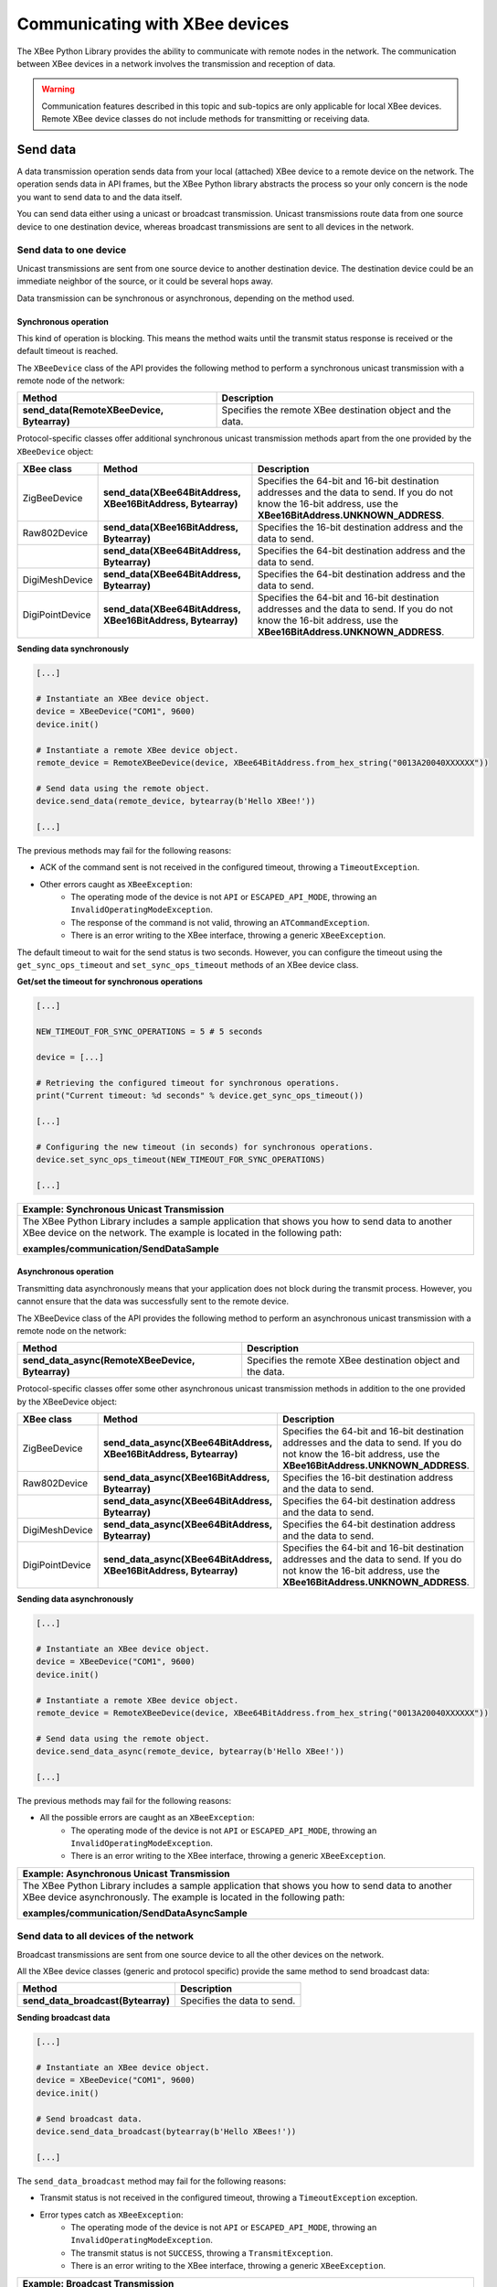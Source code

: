 Communicating with XBee devices
===============================

The XBee Python Library provides the ability to communicate with remote nodes in
the network. The communication between XBee devices in a network involves the
transmission and reception of data.

.. warning::
  Communication features described in this topic and sub-topics are only
  applicable for local XBee devices. Remote XBee device classes do not include
  methods for transmitting or receiving data.


.. _communicateSendData:

Send data
---------

A data transmission operation sends data from your local (attached) XBee device
to a remote device on the network. The operation sends data in API frames, but
the XBee Python library abstracts the process so your only concern is the node
you want to send data to and the data itself.

You can send data either using a unicast or broadcast transmission. Unicast
transmissions route data from one source device to one destination device,
whereas broadcast transmissions are sent to all devices in the network.


Send data to one device
```````````````````````

Unicast transmissions are sent from one source device to another destination
device. The destination device could be an immediate neighbor of the source,
or it could be several hops away.

Data transmission can be synchronous or asynchronous, depending on the method
used.


Synchronous operation
'''''''''''''''''''''

This kind of operation is blocking. This means the method waits until the
transmit status response is received or the default timeout is reached.

The ``XBeeDevice`` class of the API provides the following method to perform a
synchronous unicast transmission with a remote node of the network:

+--------------------------------------------+-----------------------------------------------------------+
| Method                                     | Description                                               |
+============================================+===========================================================+
| **send_data(RemoteXBeeDevice, Bytearray)** | Specifies the remote XBee destination object and the data.|
+--------------------------------------------+-----------------------------------------------------------+

Protocol-specific classes offer additional synchronous unicast transmission
methods apart from the one provided by the ``XBeeDevice`` object:

+-----------------+--------------------------------------------------------------+------------------------------------------------------------------------------------------------------------------------------------------------------------------+
| XBee class      | Method                                                       | Description                                                                                                                                                      |
+=================+==============================================================+==================================================================================================================================================================+
| ZigBeeDevice    | **send_data(XBee64BitAddress, XBee16BitAddress, Bytearray)** | Specifies the 64-bit and 16-bit destination addresses and the data to send. If you do not know the 16-bit address, use the **XBee16BitAddress.UNKNOWN_ADDRESS**. |
+-----------------+--------------------------------------------------------------+------------------------------------------------------------------------------------------------------------------------------------------------------------------+
| Raw802Device    | **send_data(XBee16BitAddress, Bytearray)**                   | Specifies the 16-bit destination address and the data to send.                                                                                                   |
+-----------------+--------------------------------------------------------------+------------------------------------------------------------------------------------------------------------------------------------------------------------------+
|                 | **send_data(XBee64BitAddress, Bytearray)**                   | Specifies the 64-bit destination address and the data to send.                                                                                                   |
+-----------------+--------------------------------------------------------------+------------------------------------------------------------------------------------------------------------------------------------------------------------------+
| DigiMeshDevice  | **send_data(XBee64BitAddress, Bytearray)**                   | Specifies the 64-bit destination address and the data to send.                                                                                                   |
+-----------------+--------------------------------------------------------------+------------------------------------------------------------------------------------------------------------------------------------------------------------------+
| DigiPointDevice | **send_data(XBee64BitAddress, XBee16BitAddress, Bytearray)** | Specifies the 64-bit and 16-bit destination addresses and the data to send. If you do not know the 16-bit address, use the **XBee16BitAddress.UNKNOWN_ADDRESS**. |
+-----------------+--------------------------------------------------------------+------------------------------------------------------------------------------------------------------------------------------------------------------------------+

**Sending data synchronously**

.. code:: python

  [...]

  # Instantiate an XBee device object.
  device = XBeeDevice("COM1", 9600)
  device.init()

  # Instantiate a remote XBee device object.
  remote_device = RemoteXBeeDevice(device, XBee64BitAddress.from_hex_string("0013A20040XXXXXX"))

  # Send data using the remote object.
  device.send_data(remote_device, bytearray(b'Hello XBee!'))

  [...]

The previous methods may fail for the following reasons:

* ACK of the command sent is not received in the configured timeout, throwing
  a ``TimeoutException``.
* Other errors caught as ``XBeeException``:
    * The operating mode of the device is not ``API`` or ``ESCAPED_API_MODE``,
      throwing an ``InvalidOperatingModeException``.
    * The response of the command is not valid, throwing an
      ``ATCommandException``.
    * There is an error writing to the XBee interface, throwing a generic
      ``XBeeException``.

The default timeout to wait for the send status is two seconds. However, you
can configure the timeout using the ``get_sync_ops_timeout`` and
``set_sync_ops_timeout`` methods of an XBee device class.

**Get/set the timeout for synchronous operations**

.. code:: python

  [...]

  NEW_TIMEOUT_FOR_SYNC_OPERATIONS = 5 # 5 seconds

  device = [...]

  # Retrieving the configured timeout for synchronous operations.
  print("Current timeout: %d seconds" % device.get_sync_ops_timeout())

  [...]

  # Configuring the new timeout (in seconds) for synchronous operations.
  device.set_sync_ops_timeout(NEW_TIMEOUT_FOR_SYNC_OPERATIONS)

  [...]

+----------------------------------------------------------------------------------------------------------------------------------------------------------------------------+
| Example: Synchronous Unicast Transmission                                                                                                                                  |
+============================================================================================================================================================================+
| The XBee Python Library includes a sample application that shows you how to send data to another XBee device on the network. The example is located in the following path: |
|                                                                                                                                                                            |
| **examples/communication/SendDataSample**                                                                                                                                  |
+----------------------------------------------------------------------------------------------------------------------------------------------------------------------------+


Asynchronous operation
''''''''''''''''''''''

Transmitting data asynchronously means that your application does not block
during the transmit process. However, you cannot ensure that the data was
successfully sent to the remote device.

The XBeeDevice class of the API provides the following method to perform an
asynchronous unicast transmission with a remote node on the network:

+--------------------------------------------------+------------------------------------------------------------+
| Method                                           | Description                                                |
+==================================================+============================================================+
| **send_data_async(RemoteXBeeDevice, Bytearray)** | Specifies the remote XBee destination object and the data. |
+--------------------------------------------------+------------------------------------------------------------+

Protocol-specific classes offer some other asynchronous unicast transmission
methods in addition to the one provided by the XBeeDevice object:

+-----------------+--------------------------------------------------------------------+------------------------------------------------------------------------------------------------------------------------------------------------------------------+
| XBee class      | Method                                                             | Description                                                                                                                                                      |
+=================+====================================================================+==================================================================================================================================================================+
| ZigBeeDevice    | **send_data_async(XBee64BitAddress, XBee16BitAddress, Bytearray)** | Specifies the 64-bit and 16-bit destination addresses and the data to send. If you do not know the 16-bit address, use the **XBee16BitAddress.UNKNOWN_ADDRESS**. |
+-----------------+--------------------------------------------------------------------+------------------------------------------------------------------------------------------------------------------------------------------------------------------+
| Raw802Device    | **send_data_async(XBee16BitAddress, Bytearray)**                   | Specifies the 16-bit destination address and the data to send.                                                                                                   |
+-----------------+--------------------------------------------------------------------+------------------------------------------------------------------------------------------------------------------------------------------------------------------+
|                 | **send_data_async(XBee64BitAddress, Bytearray)**                   | Specifies the 64-bit destination address and the data to send.                                                                                                   |
+-----------------+--------------------------------------------------------------------+------------------------------------------------------------------------------------------------------------------------------------------------------------------+
| DigiMeshDevice  | **send_data_async(XBee64BitAddress, Bytearray)**                   | Specifies the 64-bit destination address and the data to send.                                                                                                   |
+-----------------+--------------------------------------------------------------------+------------------------------------------------------------------------------------------------------------------------------------------------------------------+
| DigiPointDevice | **send_data_async(XBee64BitAddress, XBee16BitAddress, Bytearray)** | Specifies the 64-bit and 16-bit destination addresses and the data to send. If you do not know the 16-bit address, use the **XBee16BitAddress.UNKNOWN_ADDRESS**. |
+-----------------+--------------------------------------------------------------------+------------------------------------------------------------------------------------------------------------------------------------------------------------------+

**Sending data asynchronously**

.. code:: python

  [...]

  # Instantiate an XBee device object.
  device = XBeeDevice("COM1", 9600)
  device.init()

  # Instantiate a remote XBee device object.
  remote_device = RemoteXBeeDevice(device, XBee64BitAddress.from_hex_string("0013A20040XXXXXX"))

  # Send data using the remote object.
  device.send_data_async(remote_device, bytearray(b'Hello XBee!'))

  [...]

The previous methods may fail for the following reasons:

* All the possible errors are caught as an ``XBeeException``:
    * The operating mode of the device is not ``API`` or ``ESCAPED_API_MODE``,
      throwing an ``InvalidOperatingModeException``.
    * There is an error writing to the XBee interface, throwing a generic
      ``XBeeException``.

+----------------------------------------------------------------------------------------------------------------------------------------------------------------------------+
| Example: Asynchronous Unicast Transmission                                                                                                                                 |
+============================================================================================================================================================================+
| The XBee Python Library includes a sample application that shows you how to send data to another XBee device asynchronously. The example is located in the following path: |
|                                                                                                                                                                            |
| **examples/communication/SendDataAsyncSample**                                                                                                                             |
+----------------------------------------------------------------------------------------------------------------------------------------------------------------------------+


.. _communicateSendBroadcastData:

Send data to all devices of the network
```````````````````````````````````````

Broadcast transmissions are sent from one source device to all the other
devices on the network.

All the XBee device classes (generic and protocol specific) provide the same
method to send broadcast data:

+------------------------------------+-----------------------------+
| Method                             | Description                 |
+====================================+=============================+
| **send_data_broadcast(Bytearray)** | Specifies the data to send. |
+------------------------------------+-----------------------------+

**Sending broadcast data**

.. code:: python

  [...]

  # Instantiate an XBee device object.
  device = XBeeDevice("COM1", 9600)
  device.init()

  # Send broadcast data.
  device.send_data_broadcast(bytearray(b'Hello XBees!'))

  [...]

The ``send_data_broadcast`` method may fail for the following reasons:

* Transmit status is not received in the configured timeout, throwing a
  ``TimeoutException`` exception.
* Error types catch as ``XBeeException``:
    * The operating mode of the device is not ``API`` or ``ESCAPED_API_MODE``,
      throwing an ``InvalidOperatingModeException``.
    * The transmit status is not ``SUCCESS``, throwing a ``TransmitException``.
    * There is an error writing to the XBee interface, throwing a generic
      ``XBeeException``.

+------------------------------------------------------------------------------------------------------------------------------------------------------------------------------------+
| Example: Broadcast Transmission                                                                                                                                                    |
+====================================================================================================================================================================================+
| The XBee Python Library includes a sample application that shows you how to send data to all the devices on the network (broadcast). The example is located in the following path: |
|                                                                                                                                                                                    |
| **examples/communication/SendBroadcastDataSample**                                                                                                                                 |
+------------------------------------------------------------------------------------------------------------------------------------------------------------------------------------+


.. _communicateSendExplicitData:

Send explicit data
------------------

Some ZigBee applications may require communication with third-party (non-Digi)
RF modules. These applications often send data of different public profiles
such as Home Automation or Smart Energy to other modules.

XBee ZigBee modules offer a special type of frame for this purpose. Explicit
frames transmit explicit data. When sending public profile packets, the frames
transmit the data itself plus the application layer-specific fields—the source
and destination endpoints, profile ID, and cluster ID.

.. warning::
  Only ZigBee, DigiMesh, and Point-to-Multipoint protocols support the
  transmission of data in explicit format. This means you cannot transmit
  explicit data using a generic XBeeDevice object. You must use a
  protocol-specific XBee device object such as a ZigBeeDevice.

You can send explicit data as either unicast or broadcast transmissions.
Unicast transmissions route data from one source device to one destination
device, whereas broadcast transmissions are sent to all devices in the network.


Send explicit data to one device
````````````````````````````````

Unicast transmissions are sent from one source device to another destination
device. The destination device could be an immediate neighbor of the source,
or it could be several hops away.

Unicast explicit data transmission can be a synchronous or asynchronous
operation, depending on the method used.


Synchronous operation
'''''''''''''''''''''

The synchronous data transmission is a blocking operation. That is, the method
waits until it either receives the transmit status response or the default
timeout is reached.

All local XBee device classes that support explicit data transmission provide a
method to transmit unicast and synchronous explicit data to a remote node of
the network:

+-------------------------------------------------------------------------------------+----------------------------------------------------------------------------------------------------------------------------------------------------------------+
| Method                                                                              | Description                                                                                                                                                    |
+=====================================================================================+================================================================================================================================================================+
| **send_expl_data(RemoteXBeeDevice, Integer, Integer, Integer, Integer, Bytearray)** | Specifies remote XBee destination object, four application layer fields (source endpoint, destination endpoint, cluster ID, and profile ID), and data to send. |
+-------------------------------------------------------------------------------------+----------------------------------------------------------------------------------------------------------------------------------------------------------------+

Every protocol-specific XBee device object with support for explicit data
includes at least one more method to transmit unicast explicit data
synchronously:

+-----------------+-------------------------------------------------------------------------------------------------------+----------------------------------------------------------------------------------------------------------------------------------------------------------------------------------------------------------------------------------------------------------------------------------+
| XBee class      | Method                                                                                                | Description                                                                                                                                                                                                                                                                      |
+=================+=======================================================================================================+==================================================================================================================================================================================================================================================================================+
| ZigBeeDevice    | **send_expl_data(XBee64BitAddress, XBee16BitAddress, Integer, Integer, Integer, Integer, Bytearray)** | Specifies the 64-bit and 16-bit destination addresses in addition to the four application layer fields (source endpoint, destination endpoint, cluster ID, and profile ID) and the data to send. If the 16-bit address is unknown, use the **XBee16BitAddress.UNKNOWN_ADDRESS**. |
+-----------------+-------------------------------------------------------------------------------------------------------+----------------------------------------------------------------------------------------------------------------------------------------------------------------------------------------------------------------------------------------------------------------------------------+
| DigiMeshDevice  | **send_expl_data(XBee64BitAddress, Integer, Integer, Integer, Integer, Bytearray)**                   | Specifies the 64-bit destination address, the four application layer fields (source endpoint, destination endpoint, cluster ID, and profile ID) and the data to send.                                                                                                            |
+-----------------+-------------------------------------------------------------------------------------------------------+----------------------------------------------------------------------------------------------------------------------------------------------------------------------------------------------------------------------------------------------------------------------------------+
| DigiPointDevice | **send_expl_data(XBee64BitAddress, XBee16BitAddress, Integer, Integer, Integer, Integer, Bytearray)** | Specifies the 64-bit and 16-bit destination addresses in addition to the four application layer fields (source endpoint, destination endpoint, cluster ID, and profile ID) and the data to send. If the 16-bit address is unknown, use the **XBee16BitAddress.UNKNOWN_ADDRESS**. |
+-----------------+-------------------------------------------------------------------------------------------------------+----------------------------------------------------------------------------------------------------------------------------------------------------------------------------------------------------------------------------------------------------------------------------------+

**Send unicast explicit data synchronously**

.. code:: python

  [...]

  # Instantiate a ZigBee device object.
  device = ZigBeeDevice("COM1", 9600)
  device.init()

  # Instantiate a remote ZigBee device object.
  remote_device = RemoteZigBeeDevice(device, XBee64BitAddress.from_hex_string("0013A20040XXXXXX"))

  # Send explicit data using the remote object.
  device.send_expl_data(remote_device, 0xA0, 0xA1, 0x1554, 0xC105, bytearray(b'Hello XBee!'))

  [...]

The previous methods may fail for the following reasons:

* The method throws a ``TimeoutException`` exception if the response is not
  received in the configured timeout.
* Other errors register as ``XBeeException``:
    * If the operating mode of the device is not ``API`` or ``ESCAPED_API_MODE``
      , the method throws an ``InvalidOperatingModeException``.
    * If the transmit status is not ``SUCCESS``, the method throws a
      ``TransmitException``.
    * If there is an error writing to the XBee interface, the method throws a
      generic ``XBeeException``.

The default timeout to wait for the send status is two seconds. However, you
can configure the timeout using the ``get_sync_ops_timeout`` and
``set_sync_ops_timeout`` methods of an XBee device class.

+-----------------------------------------------------------------------------------------------------------------------------------------------------------------------------------------+
| Example: Transmit explicit synchronous unicast data                                                                                                                                     |
+=========================================================================================================================================================================================+
| The XBee Python Library includes a sample application that demonstrates how to send explicit data to a remote device of the network (unicast). It can be located in the following path: |
|                                                                                                                                                                                         |
| **examples/communication/explicit/SendExplicitDataSample**                                                                                                                              |
+-----------------------------------------------------------------------------------------------------------------------------------------------------------------------------------------+


Asynchronous operation
''''''''''''''''''''''

Transmitting explicit data asynchronously means that your application does not
block during the transmit process. However, you cannot ensure that the data was
successfully sent to the remote device.

All local XBee device classes that support explicit data transmission provide
a method to transmit unicast and asynchronous explicit data to a remote node
of the network:

+-------------------------------------------------------------------------------------------+----------------------------------------------------------------------------------------------------------------------------------------------------------------+
| Method                                                                                    | Description                                                                                                                                                    |
+===========================================================================================+================================================================================================================================================================+
| **send_expl_data_async(RemoteXBeeDevice, Integer, Integer, Integer, Integer, Bytearray)** | Specifies remote XBee destination object, four application layer fields (source endpoint, destination endpoint, cluster ID, and profile ID), and data to send. |
+-------------------------------------------------------------------------------------------+----------------------------------------------------------------------------------------------------------------------------------------------------------------+

Every protocol-specific XBee device object that supports explicit data includes
at least one additional method to transmit unicast explicit data asynchronously:

+-----------------+-------------------------------------------------------------------------------------------------------------+----------------------------------------------------------------------------------------------------------------------------------------------------------------------------------------------------------------------------------------------------------------------------------+
| XBee class      | Method                                                                                                      | Description                                                                                                                                                                                                                                                                      |
+=================+=============================================================================================================+==================================================================================================================================================================================================================================================================================+
| ZigBeeDevice    | **send_expl_data_async(XBee64BitAddress, XBee16BitAddress, Integer, Integer, Integer, Integer, Bytearray)** | Specifies the 64-bit and 16-bit destination addresses in addition to the four application layer fields (source endpoint, destination endpoint, cluster ID, and profile ID) and the data to send. If the 16-bit address is unknown, use the **XBee16BitAddress.UNKNOWN_ADDRESS**. |
+-----------------+-------------------------------------------------------------------------------------------------------------+----------------------------------------------------------------------------------------------------------------------------------------------------------------------------------------------------------------------------------------------------------------------------------+
| DigiMeshDevice  | **send_expl_data_async(XBee64BitAddress, Integer, Integer, Integer, Integer, Bytearray)**                   | Specifies the 64-bit destination address, the four application layer fields (source endpoint, destination endpoint, cluster ID, and profile ID) and the data to send.                                                                                                            |
+-----------------+-------------------------------------------------------------------------------------------------------------+----------------------------------------------------------------------------------------------------------------------------------------------------------------------------------------------------------------------------------------------------------------------------------+
| DigiPointDevice | **send_expl_data_async(XBee64BitAddress, XBee16BitAddress, Integer, Integer, Integer, Integer, Bytearray)** | Specifies the 64-bit and 16-bit destination addresses in addition to the four application layer fields (source endpoint, destination endpoint, cluster ID, and profile ID) and the data to send. If the 16-bit address is unknown, use the **XBee16BitAddress.UNKNOWN_ADDRESS**. |
+-----------------+-------------------------------------------------------------------------------------------------------------+----------------------------------------------------------------------------------------------------------------------------------------------------------------------------------------------------------------------------------------------------------------------------------+

**Send unicast explicit data asynchronously**

.. code:: python

  [...]

  # Instantiate a ZigBee device object.
  device = ZigBeeDevice("COM1", 9600)
  device.init()

  # Instantiate a remote ZigBee device object.
  remote_device = RemoteZigBeeDevice(device, XBee64BitAddress.from_hex_string("0013A20040XXXXXX"))

  # Send explicit data asynchronously using the remote object.
  device.send_expl_data_async(remote_device, 0xA0, 0xA1, 0x1554, 0xC105, bytearray(b'Hello XBee!'))

  [...]

The previous methods may fail for the following reasons:

* All the possible errors are caught as an ``XBeeException``:
    * The operating mode of the device is not ``API`` or ``ESCAPED_API_MODE``,
      throwing an ``InvalidOperatingModeException``.
    * There is an error writing to the XBee interface, throwing a generic
      ``XBeeException``.

+----------------------------------------------------------------------------------------------------------------------------------------------------------------------------------+
| Example: Transmit explicit asynchronous unicast data                                                                                                                             |
+==================================================================================================================================================================================+
| The XBee Python Library includes a sample application that demonstrates how to send explicit data to other XBee devices asynchronously. It can be located in the following path: |
|                                                                                                                                                                                  |
| **examples/communication/explicit/SendExplicitDataAsyncSample**                                                                                                                  |
+----------------------------------------------------------------------------------------------------------------------------------------------------------------------------------+


.. _communicateSendBroadcastExplicitData:

Send explicit data to all devices in the network
````````````````````````````````````````````````

Broadcast transmissions are sent from one source device to all other devices in
the network.

All protocol-specific XBee device classes that support the transmission of
explicit data provide the same method to send broadcast explicit data:

+-----------------------------------------------------------------------------+---------------------------------------------------------------------------------------------------------------------------------------+
| Method                                                                      | Description                                                                                                                           |
+=============================================================================+=======================================================================================================================================+
| **send_expl_data_broadcast(Integer, Integer, Integer, Integer, Bytearray)** | Specifies the four application layer fields (source endpoint, destination endpoint, cluster ID, and profile ID) and the data to send. |
+-----------------------------------------------------------------------------+---------------------------------------------------------------------------------------------------------------------------------------+

**Sending broadcast data**

.. code:: python

  [...]

  # Instantiate a ZigBee device object.
  device = ZigBeeDevice("COM1", 9600)
  device.init()

  # Send broadcast data.
  device.send_expl_data_broadcast(0xA0, 0xA1, 0x1554, 0xC105, bytearray(b'Hello XBees!'))

  [...]

The ``send_expl_data_broadcast`` method may fail for the following reasons:

* Transmit status is not received in the configured timeout, throwing a
  ``TimeoutException`` exception.
* Error types catch as ``XBeeException``:
    * The operating mode of the device is not ``API`` or ``ESCAPED_API_MODE``,
      throwing an ``InvalidOperatingModeException``.
    * The transmit status is not ``SUCCESS``, throwing a ``TransmitException``.
    * There is an error writing to the XBee interface, throwing a generic
      ``XBeeException``.

+---------------------------------------------------------------------------------------------------------------------------------------------------------------------------------------+
| Example: Send explicit broadcast data                                                                                                                                                 |
+=======================================================================================================================================================================================+
| The XBee Python Library includes a sample application that demonstrates how to send explicit data to all devices in the network (broadcast). It can be located in the following path: |
|                                                                                                                                                                                       |
| **examples/communication/explicit/SendBroadcastExplicitDataSample**                                                                                                                   |
+---------------------------------------------------------------------------------------------------------------------------------------------------------------------------------------+


.. _communicateSendIPData:

Send IP data
------------

In contrast to XBee protocols like ZigBee, DigiMesh or 802.15.4, where the
devices are connected each other, in Cellular and Wi-Fi protocols the modules
are part of the Internet.

XBee Cellular and Wi-Fi modules offer a special type of frame for communicating
with other Internet-connected devices. It allows sending data specifying the
destination IP address, port, and protocol (TCP, TCP SSL or UDP).

.. warning::
  Only Cellular, NB-IoT and Wi-Fi protocols support the transmission of IP data.
  This means you cannot transmit IP data using a generic XBeeDevice object; you
  must use the protocol-specific XBee device objects ``CellularDevice``,
  ``NBIoTDevice`` or ``WiFiDevice``.

IP data transmission can be a synchronous or asynchronous operation, depending
on the method you use.


Synchronous Operation
`````````````````````

The synchronous data transmission is a blocking operation; that is, the method
waits until it either receives the transmit status response or it reaches the
default timeout.

The ``CellularDevice``, ``NBIoTDevice`` and ``WiFiDevice`` classes include
several methods to transmit IP data synchronously:

+------------------------------------------------------------------------+-------------------------------------------------------------------------------------------------------------------------------------------------------------------------------------------------------------+
| Method                                                                 | Description                                                                                                                                                                                                 |
+========================================================================+=============================================================================================================================================================================================================+
| **send_ip_data(IPv4Address, Integer, IPProtocol, Bytearray, Boolean)** | Specifies the destination IP address, destination port, IP protocol (UDP, TCP or TCP SSL), data to send for transmissions and whether the socket should be closed after the transmission or not (optional). |
+------------------------------------------------------------------------+-------------------------------------------------------------------------------------------------------------------------------------------------------------------------------------------------------------+

.. note::
  NB-IoT modules only support UDP transmissions, so make sure that you use that
  protocol when calling the previous methods.

**Send network data synchronously**

.. code:: python

  [...]

  # Instantiate a Cellular device object.
  xbee = CellularDevice("COM1", 9600)
  xbee.init()

  # Send IP data using TCP.
  dest_addr = IPv4Address("56.23.102.96")
  dest_port = 5050
  protocol = IPProtocol.TCP
  data = "Hello XBee!"

  xbee.send_ip_data(dest_addr, dest_port, protocol, data.encode("utf8"))

  [...]

The ``send_ip_data`` method may fail for the following reasons:

* There is a timeout setting the IP addressing parameter, throwing a
  ``TimeoutException``.
* Other errors caught as ``XBeeException``:
    * The operating mode of the device is not ``API`` or ``ESCAPED_API_MODE``,
      throwing an ``InvalidOperatingModeException``.
    * There is an error writing to the XBee interface, throwing a generic
      ``XBeeException``.

+------------------------------------------------------------------------------------------------------------------------------------------------+
| Example: Transmit IP data synchronously                                                                                                        |
+================================================================================================================================================+
| The XBee Python Library includes a sample application that demonstrates how to send IP data. You can locate the example in the following path: |
|                                                                                                                                                |
| **examples/communication/ip/SendIPDataSample**                                                                                                 |
+------------------------------------------------------------------------------------------------------------------------------------------------+

+-------------------------------------------------------------------------------------------------------------------------------------------------+
| Example: Transmit UDP data                                                                                                                      |
+=================================================================================================================================================+
| The XBee Python Library includes a sample application that demonstrates how to send UDP data. You can locate the example in the following path: |
|                                                                                                                                                 |
| **examples/communication/ip/SendUDPDataSample**                                                                                                 |
+-------------------------------------------------------------------------------------------------------------------------------------------------+

+------------------------------------------------------------------------------------------------------------------------------------------------------------------------------------------------------------+
| Example: Connect to echo server                                                                                                                                                                            |
+============================================================================================================================================================================================================+
| The XBee Python Library includes a sample application that demonstrates how to connect to an echo server, send a message to it and receive its response. You can locate the example in the following path: |
|                                                                                                                                                                                                            |
| **examples/communication/ip/ConnectToEchoServerSample**                                                                                                                                                    |
+------------------------------------------------------------------------------------------------------------------------------------------------------------------------------------------------------------+


Asynchronous Operation
``````````````````````

Transmitting IP data asynchronously means that your application does not block
during the transmit process. However, you cannot ensure that the data was
successfully sent.

The ``CellularDevice``, ``NBIoTDevice``, and ``WiFiDevice`` classes include
several methods to transmit IP data asynchronously:

+------------------------------------------------------------------------------+-------------------------------------------------------------------------------------------------------------------------------------------------------------------------------------------------------------+
| Method                                                                       | Description                                                                                                                                                                                                 |
+==============================================================================+=============================================================================================================================================================================================================+
| **send_ip_data_async(IPv4Address, Integer, IPProtocol, Bytearray, Boolean)** | Specifies the destination IP address, destination port, IP protocol (UDP, TCP or TCP SSL), data to send for transmissions and whether the socket should be closed after the transmission or not (optional). |
+------------------------------------------------------------------------------+-------------------------------------------------------------------------------------------------------------------------------------------------------------------------------------------------------------+

.. note::
  NB-IoT modules only support UDP transmissions, so make sure that you use that
  protocol when calling the previous methods.

**Send network data asynchronously**

.. code:: python

  [...]

  # Instantiate a Cellular device object.
  xbee = CellularDevice("COM1", 9600)
  xbee.init()

  # Send IP data using TCP.
  dest_addr = IPv4Address("56.23.102.96")
  dest_port = 5050
  protocol = IPProtocol.TCP
  data = "Hello XBee!"

  xbee.send_ip_data_async(dest_addr, dest_port, protocol, data.encode("utf8"))

  [...]

The ``send_ip_data_async`` method may fail for the following reasons:

* All possible errors are caught as ``XBeeException``:
    * The operating mode of the device is not ``API`` or ``ESCAPED_API_MODE``,
      throwing an ``InvalidOperatingModeException``.
    * There is an error writing to the XBee interface, throwing a generic
      ``XBeeException``.


.. _communicateSendSMS:

Send SMS messages
-----------------

Another feature of the XBee Cellular module is the ability to send and receive
Short Message Service (SMS) transmissions. This allows you to send and receive
text messages to and from an SMS capable device such as a mobile phone.

For that purpose, these modules offer a special type of frame for sending text
messages, specifying the destination phone number and data.

.. warning::
  Only Cellular protocol supports the transmission of SMS. This means you cannot
  send text messages using a generic ``XBeeDevice`` object; you must use the
  protocol-specific XBee device object ``CellularDevice``.

SMS transmissions can be a synchronous or asynchronous operation, depending on
the method you use.


Synchronous Operation
`````````````````````

The synchronous SMS transmission is a blocking operation; that is, the method
waits until it either receives the transmit status response or it reaches the
default timeout.

The ``CellularDevice`` class includes the following method to send SMS messages
synchronously:

+------------------------------+--------------------------------------------------------------------------------------------------------+
| Method                       | Description                                                                                            |
+==============================+========================================================================================================+
| **send_sms(String, String)** | Specifies the the phone number to send the SMS to and the data to send as the body of the SMS message. |
+------------------------------+--------------------------------------------------------------------------------------------------------+

**Send SMS message synchronously**

.. code:: python

  [...]

  # Instantiate a Cellular device object.
  xbee = CellularDevice("COM1", 9600)
  xbee.init()

  phone_number = "+34665963205"
  data = "Hello XBee!"

  # Send SMS message.
  xbee.send_sms(phone_number, data)

  [...]

The ``send_sms`` method may fail for the following reasons:

* If the response is not received in the configured timeout, the method throws
  a ``TimeoutException``.
* If the phone number has an invalid format, the method throws a ``ValueError``.
* Errors register as ``XBeeException``:
    * If the operating mode of the device is not ``API`` or ``ESCAPED_API_MODE``
      , the method throws an ``InvalidOperatingModeException``.
    * If there is an error writing to the XBee interface, the method throws a
      generic ``XBeeException``.

+-----------------------------------------------------------------------------------------------------------------------------------------------------+
| Example: Send synchronous SMS                                                                                                                       |
+=====================================================================================================================================================+
| The XBee Python Library includes a sample application that demonstrates how to send SMS messages. You can locate the example in the following path: |
|                                                                                                                                                     |
| **examples/communication/cellular/SendSMSSample**                                                                                                   |
+-----------------------------------------------------------------------------------------------------------------------------------------------------+


Asynchronous Operation
``````````````````````

Transmitting SMS messages asynchronously means that your application does not
block during the transmit process. However, you cannot verify the SMS was
successfully sent.

The ``CellularDevice`` class includes the following method to send SMS
asynchronously:

+------------------------------------+--------------------------------------------------------------------------------------------------------+
| Method                             | Description                                                                                            |
+====================================+========================================================================================================+
| **send_sms_async(String, String)** | Specifies the the phone number to send the SMS to and the data to send as the body of the SMS message. |
+------------------------------------+--------------------------------------------------------------------------------------------------------+

**Send SMS message asynchronously**

.. code:: python

  [...]

  # Instantiate a Cellular device object.
  xbee = CellularDevice("COM1", 9600)
  xbee.init()

  phone_number = "+34665963205"
  data = "Hello XBee!"

  # Send SMS message.
  xbee.send_sms_async(phone_number, data)

  [...]

The ``send_sms_async`` method may fail for the following reasons:

* If the phone number has an invalid format, the method throws a ``ValueError``.
* Errors register as ``XBeeException``:
    * If the operating mode of the device is not ``API`` or ``ESCAPED_API_MODE``
      , the method throws an ``InvalidOperatingModeException``.
    * If there is an error writing to the XBee interface, the method throws a
      generic ``XBeeException``.


Receive data
------------

The data reception operation allows you to receive and handle data sent by
other remote nodes of the network.

There are two different ways to read data from the device:

* Polling for data. This mechanism allows you to read (ask) for new data in a
  polling sequence. The read method blocks until data is received or until a
  configurable timeout has expired.
* Data reception callback. In this case, you must register a listener that
  executes a callback each time new data is received by the local XBee device
  (that is, the device attached to your PC) providing data and other related
  information.


.. _comunicateReceiveDataPolling:

Polling for data
````````````````

The simplest way to read for data is by executing the ``read_data`` method of
the local XBee device. This method blocks your application until data from any
XBee device of the network is received or the timeout provided has expired:

+---------------------------------+-----------------------------------------------------------------------------------------------------------------------------------------------------------------------------------------------------------------------------------------------------------------+
| Method                          | Description                                                                                                                                                                                                                                                     |
+=================================+=================================================================================================================================================================================================================================================================+
| **read_data(Integer, Boolean)** | Specifies the time to wait for data reception (method blocks during that time or until data is received) and whether the data is explicit or not. If you do not specify a timeout the method uses the default receive timeout configured in the **XBeeDevice**. |
+---------------------------------+-----------------------------------------------------------------------------------------------------------------------------------------------------------------------------------------------------------------------------------------------------------------+

**Reading data from any remote XBee device (polling)**

.. code:: python

  [...]

  # Instantiate an XBee device object.
  device = XBeeDevice("COM1", 9600)
  device.init()

  # Read data.
  xbee_message = device.read_data()

  [...]

The method returns the read data inside an ``XBeeMessage`` object. This object
contains the following information:

* ``RemoteXBeeDevice`` that sent the message.
* Byte array with the contents of the received data.
* Flag indicating if the data was sent via broadcast.
* Time when the message was received.

You can retrieve the previous information using the corresponding attributes of
the ``XBeeMessage`` object:

**Get the XBeeMessage information**

.. code:: python

  [...]

  xbee_message = device.read_data()

  remote_device = xbee_message.remote_device
  data = xbee_message.data
  is_broadcast = xbee_message.is_broadcast
  timestamp = xbee_message.timestamp

  [...]

You can also read data from a specific remote XBee device of the network. For
that purpose, the XBee device object provides the ``read_data_from`` method:

+--------------------------------------------------------+-----------------------------------------------------------------------------------------------------------------------------------------------------------------------------------------------------------------------------------------------------------------------------------------------------------+
| Method                                                 | Description                                                                                                                                                                                                                                                                                               |
+========================================================+===========================================================================================================================================================================================================================================================================================================+
| **read_data_from(RemoteXBeeDevice, Integer, Boolean)** | Specifies the remote XBee device to read data from, the time to wait for data reception (method blocks during that time or until data is received) and whether the data is explicit or not. If you do not specify a timeout the method uses the default receive timeout configured in the **XBeeDevice**. |
+--------------------------------------------------------+-----------------------------------------------------------------------------------------------------------------------------------------------------------------------------------------------------------------------------------------------------------------------------------------------------------+

**Read data from a specific remote XBee device (polling)**

.. code:: python

  [...]

  # Instantiate an XBee device object.
  device = XBeeDevice("COM1", 9600)
  device.init()

  # Instantiate a remote XBee device object.
  remote_device = RemoteXBeeDevice(device, XBee64BitAddress.from_hex_string("0013A200XXXXXX"))

  # Read data sent by the remote device.
  xbee_message = device.read_data(remote_device)

  [...]

As in the previous method, this method also returns an ``XBeeMessage`` object
with all the information inside.

The default timeout to wait for the send status is two seconds. However, you
can configure the timeout using the ``get_sync_ops_timeout`` and
``set_sync_ops_timeout`` methods of an XBee device class.

+---------------------------------------------------------------------------------------------------------------------------------------------------------------------+
| Example: Data reception polling                                                                                                                                     |
+=====================================================================================================================================================================+
| The XBee Python Library includes a sample application that shows you how to receive data using the polling mechanism. The example is located in the following path: |
|                                                                                                                                                                     |
| **examples/communication/ReceiveDataPollingSample**                                                                                                                 |
+---------------------------------------------------------------------------------------------------------------------------------------------------------------------+


.. _comunicateReceiveDataCallback:

Data reception callback
```````````````````````

This second mechanism to read data does not block your application. Instead,
you can be notified when new data has been received if you are subscribed or
registered to the data reception service using the
``add_data_received_callback`` method with a data reception callback as
parameter.

**Data reception registration**

.. code:: python

  [...]

  # Instantiate an XBee device object.
  device = XBeeDevice("COM1", 9600)
  device.init()

  # Define callback.
  def my_data_received_callback(xbee_message):
      address = xbee_message.remote_device.get_64bit_addr()
      data = xbee_message.data.decode("utf8")
      print("Received data from %s: %s" % (address, data))

  # Add the callback.
  device.add_data_received_callback(my_data_received_callback)

  [...]

When new data is received, your callback is executed providing as parameter an
``XBeeMessage`` object which contains the data and other useful information:

* ``RemoteXBeeDevice`` that sent the message.
* Byte array with the contents of the received data.
* Flag indicating if the data was sent via broadcast.
* Time when the message was received.

To stop listening to new received data, use the ``del_data_received_callback``
method to unsubscribe the already-registered callback.

**Data reception deregistration**

.. code:: python

  [...]

  def my_data_received_callback(xbee_message):
      [...]

  device.add_data_received_callback(my_data_received_callback)

  [...]

  # Delete the callback
  device.del_data_received_callback(my_data_received_callback)

  [...]

+------------------------------------------------------------------------------------------------------------------------------------------------------------------------------------+
| Example: Data reception callback                                                                                                                                                   |
+====================================================================================================================================================================================+
| The XBee Python Library includes a sample application that shows you how to subscribe to the data reception service to receive data. The example is located in the following path: |
|                                                                                                                                                                                    |
| **examples/communication/ReceiveDataSample**                                                                                                                                       |
+------------------------------------------------------------------------------------------------------------------------------------------------------------------------------------+


Receive explicit data
---------------------

Some applications developed with the XBee Python Library may require modules to
receive data in application layer, or explicit, data format.

.. warning::
  Only ZigBee, DigiMesh, and Point-to-Multipoint support the reception of
  explicit data.

To receive data in explicit format, you must first configure the data output
mode of the receiver XBee device to explicit format using the
``set_api_output_mode`` method.

+----------------------------------------+----------------------------------------------------------------------------------------------------------------------------------------------------------------------------------------------------------------------------------------------------------------------------------------------------------------------+
| Method                                 | Description                                                                                                                                                                                                                                                                                                          |
+========================================+======================================================================================================================================================================================================================================================================================================================+
| **get_api_output_mode()**              | Returns the API output mode of the data received by the XBee device.                                                                                                                                                                                                                                                 |
+----------------------------------------+----------------------------------------------------------------------------------------------------------------------------------------------------------------------------------------------------------------------------------------------------------------------------------------------------------------------+
| **set_api_output_mode(APIOutputMode)** | Specifies the API output mode of the data received by the XBee device. The mode can be one of the following:                                                                                                                                                                                                         |
|                                        |   * **APIOutputMode.NATIVE**: The data received by the device will be output as standard received data and it must be read using standard data-reading methods. It does not matter if the data sent by the remote device was sent in standard or explicit format.                                                    |
|                                        |   * **APIOutputMode.EXPLICIT**: The data received by the device will be output as explicit received data and it must be read using explicit data-reading methods. It does not matter if the data sent by the remote device was sent in standard or explicit format.                                                  |
|                                        |   * **APIOutputMode.EXPLICIT_ZDO_PASSTHRU**: The data received by the device will be output as explicit received data, like the **APIOutputMode.EXPLICIT** option. In addition, this mode also outputs as explicit data ZigBee Device Object (ZDO) packets received by the XBee module through the serial interface. |
+----------------------------------------+----------------------------------------------------------------------------------------------------------------------------------------------------------------------------------------------------------------------------------------------------------------------------------------------------------------------+

Once you have configured the device to receive data in explicit format, you can
read it using one of the following mechanisms provided by the XBee device
object.


.. _comunicateReceiveExplicitDataPolling:

Polling for explicit data
`````````````````````````

The simplest way to read for explicit data is by executing the
``read_expl_data`` method of the local XBee device. This method blocks your
application until explicit data from any XBee device of the network is received
or the provided timeout has expired:

+-----------------------------+--------------------------------------------------------------------------------------------------------------------------------------------------------------------------------------------------------------------------------------------------+
| Method                      | Description                                                                                                                                                                                                                                      |
+=============================+==================================================================================================================================================================================================================================================+
| **read_expl_data(Integer)** | Specifies the time to wait in seconds for explicit data reception (method blocks during that time or until explicit data is received). If you don't specify a timeout, the method uses the default receive timeout configured in **XBeeDevice**. |
+-----------------------------+--------------------------------------------------------------------------------------------------------------------------------------------------------------------------------------------------------------------------------------------------+

**Read explicit data from any remote XBee device (polling)**

.. code:: python

  [...]

  # Instantiate a ZigBee device object.
  device = ZigBeeDevice("COM1", 9600)
  device.init()

  # Read data.
  xbee_message = device.read_expl_data()

  [...]

The method returns the read data inside an ``ExplicitXBeeMessage`` object. This
object contains the following information:

* ``RemoteXBeeDevice`` that sent the message.
* Endpoint of the source that initiated the transmission.
* Endpoint of the destination where the message is addressed.
* Cluster ID where the data was addressed.
* Profile ID where the data was addressed.
* Byte array with the contents of the received data.
* Flag indicating if the data was sent via broadcast.
* Time when the message was received.

You can retrieve the previous information using the corresponding attributes of
the ``ExplicitXBeeMessage`` object:

**Get the ExplicitXBeeMessage information**

.. code:: python

  [...]

  expl_xbee_message = device.read_expl_data()

  remote_device = expl_xbee_message.remote_device
  source_endpoint = expl_xbee_message.source_endpoint
  dest_endpoint = expl_xbee_message.dest_endpoint
  cluster_id = expl_xbee_message.cluster_id
  profile_id = expl_xbee_message.profile_id
  data = xbee_message.data
  is_broadcast = expl_xbee_message.is_broadcast
  timestamp = expl_xbee_message.timestamp

  [...]

You can also read explicit data from a specific remote XBee device of the
network. For that purpose, the XBee device object provides the
``read_expl_data_from`` method:

+----------------------------------------------------+------------------------------------------------------------------------------------------------------------------------------------------------------------------------------------------------------------------------------------------------------------------------------------------------------+
| Method                                             | Description                                                                                                                                                                                                                                                                                          |
+====================================================+======================================================================================================================================================================================================================================================================================================+
| **read_expl_data_from(RemoteXBeeDevice, Integer)** | Specifies the remote XBee device to read explicit data from and the time to wait for explicit data reception (method blocks during that time or until explicit data is received). If you do not specify a timeout, the method uses the default receive timeout configured in the XBee device object. |
+----------------------------------------------------+------------------------------------------------------------------------------------------------------------------------------------------------------------------------------------------------------------------------------------------------------------------------------------------------------+

**Read explicit data from a specific remote XBee device (polling)**

.. code:: python

  [...]

  # Instantiate a ZigBee device object.
  device = ZigBeeDevice("COM1", 9600)
  device.init()

  # Instantiate a remote ZigBee device object.
  remote_device = RemoteZigBeeDevice(device, XBee64BitAddress.from_hex_string("0013A200XXXXXX"))

  # Read data sent by the remote device.
  expl_xbee_message = device.read_expl_data(remote_device)

  [...]

As in the previous method, this method also returns an ``ExplicitXBeeMessage``
object with all the information inside.

The default timeout to wait for data is two seconds. However, you
can configure the timeout using the ``get_sync_ops_timeout`` and
``set_sync_ops_timeout`` methods of an XBee device class.

+----------------------------------------------------------------------------------------------------------------------------------------------------------------------------+
| Example: Receive explicit data with polling                                                                                                                                |
+============================================================================================================================================================================+
| The XBee Python Library includes a sample application that demonstrates how to receive explicit data using the polling mechanism. It can be located in the following path: |
|                                                                                                                                                                            |
| **examples/communication/explicit/ReceiveExplicitDataPollingSample**                                                                                                       |
+----------------------------------------------------------------------------------------------------------------------------------------------------------------------------+


.. _comunicateReceiveExplicitDataCallback:

Explicit data reception callback
````````````````````````````````

This mechanism for reading explicit data does not block your application.
Instead, you can be notified when new explicit data has been received if you
are subscribed or registered to the explicit data reception service by using the
``add_expl_data_received_callback``.

**Explicit data reception registration**

.. code:: python

  [...]

  # Instantiate a ZigBee device object.
  device = ZigBeeDevice("COM1", 9600)
  device.init()

  # Define callback.
  def my_expl_data_received_callback(expl_xbee_message):
      address = expl_xbee_message.remote_device.get_64bit_addr()
      source_endpoint = expl_xbee_message.source_endpoint
      dest_endpoint = expl_xbee_message.dest_endpoint
      cluster = expl_xbee_message.cluster_id
      profile = expl_xbee_message.profile_id
      data = expl_xbee_message.data.decode("utf8")

      print("Received explicit data from %s: %s" % (address, data))

  # Add the callback.
  device.add_expl_data_received_callback(my_expl_data_received_callback)

  [...]

When new explicit data is received, your callback is executed providing as
parameter an ``ExplicitXBeeMessage`` object which contains the data and other
useful information:

* ``RemoteXBeeDevice`` that sent the message.
* Endpoint of the source that initiated the transmission.
* Endpoint of the destination where the message is addressed.
* Cluster ID where the data was addressed.
* Profile ID where the data was addressed.
* Byte array with the contents of the received data.
* Flag indicating if the data was sent via broadcast.
* Time when the message was received.

To stop listening to new received explicit data, use the
``del_expl_data_received_callback`` method to unsubscribe the already-registered
callback.

**Explicit data reception deregistration**

.. code:: python

  [...]

  def my_expl_data_received_callback(xbee_message):
      [...]

  device.add_expl_data_received_callback(my_expl_data_received_callback)

  [...]

  # Delete the callback
  device.del_expl_data_received_callback(my_expl_data_received_callback)

  [...]

+-------------------------------------------------------------------------------------------------------------------------------------------------------------------------------------------------------------+
| Example: Receive explicit data via callback                                                                                                                                                                 |
+=============================================================================================================================================================================================================+
| The XBee Python Library includes a sample application that demonstrates how to subscribe to the explicit data reception service in order to receive explicit data. It can be located in the following path: |
|                                                                                                                                                                                                             |
| **examples/communication/explicit/ReceiveExplicitDataSample**                                                                                                                                               |
+-------------------------------------------------------------------------------------------------------------------------------------------------------------------------------------------------------------+

.. note::
  If your XBee module is configured to receive explicit data
  (``APIOutputMode.EXPLICIT`` or ``APIOutputMode.EXPLICIT_ZDO_PASSTHRU``) and
  another device sends non-explicit data, you receive an explicit message whose
  application layer field values are:

  * Source endpoint: 0xE8
  * Destination endpoint: 0xE8
  * Cluster ID: 0x0011
  * Profile ID: 0xC10

  When an XBee module receives explicit data with these values, the message
  notifies both data reception callbacks (explicit and non-explicit) in case you
  have registered them. If you read the received data with the polling
  mechanism, you also receive the message through both methods.


.. _comunicateReceiveIPData:

Receive IP data
---------------

Some applications developed with the XBee Python Library may require modules to
receive IP data.

.. warning::
  Only Cellular, NB-IoT and Wi-Fi protocols support the transmission of IP data.
  This means you cannot receive IP data using a generic ``XBeeDevice`` object;
  you must use the protocol-specific XBee device objects ``CellularDevice``,
  ``NBIoTDevice`` or ``WiFiDevice``.

XBee Cellular and Wi-Fi modules operate the same way as other TCP/IP devices.
They can initiate communications with other devices or listen for TCP or UDP
transmissions at a specific port. In either case, you must apply any of the
receive methods explained in this section in order to read IP data from other
devices.


Listening for incoming transmissions
````````````````````````````````````

If the Cellular or Wi-Fi module operates as a server, listening for incoming
TCP or UDP transmissions, you must start listening at a specific port,
something similar to the bind operation of a socket. The XBee Python Library
provides a method to listen for incoming transmissions:

+------------------------------+----------------------------------------------------------------------+
| Method                       | Description                                                          |
+==============================+======================================================================+
| **start_listening(Integer)** | Starts listening for incoming IP transmissions in the provided port. |
+------------------------------+----------------------------------------------------------------------+

**Listening for incoming transmissions**

.. code:: python

  [...]


  # Instantiate a Cellular device object.
  device = CellularDevice("COM1", 9600)
  device.init()

  # Listen for TCP or UDP transmissions at port 1234.
  device.start_listening(1234);

  [...]

The ``start_listening`` method may fail for the following reasons:

* If the listening port provided is lesser than 0 or greater than 65535, the
  method throws a ``ValueError`` error.
* If there is a timeout setting the listening port, the method throws a
  ``TimeoutException`` exception .
* Errors that register as an ``XBeeException``:
    * If the operating mode of the device is not ``API`` or ``ESCAPED_API_MODE``
      , the method throws an ``InvalidOperatingModeException``.
    * If the response of the listening port command is not valid, the method
      throws an ``ATCommandException``.
    * If there is an error writing to the XBee interface, the method throws a
      generic ``XBeeException``.

You can call the ``stop_listening`` method to stop listening for incoming TCP or
UDP transmissions:

+----------------------+------------------------------------------------+
| Method               | Description                                    |
+======================+================================================+
| **stop_listening()** | Stops listening for incoming IP transmissions. |
+----------------------+------------------------------------------------+

**Stop listening for incoming transmissions**

.. code:: python

  [...]

  # Instantiate a Cellular device object.
  device = CellularDevice("COM1", 9600)
  device.init()

  # Stop listening for TCP or UDP transmissions.
  device.stop_listening()

  [...]

The ``stop_listening`` method may fail for the following reasons:

* There is a timeout setting the listening port, throwing a
  ``TimeoutException``.
* Other errors caught as ``XBeeException``:
    * The operating mode of the device is not ``API`` or ``ESCAPED_API_MODE``,
      throwing an ``InvalidOperatingModeException``.
    * The response of the command is not valid, throwing an
      ``ATCommandException``.
    * There is an error writing to the XBee interface, throwing a generic
      ``XBeeException``.


Polling for IP data
```````````````````

The simplest way to read IP data is by executing the ``read_ip_data`` method of
the local Cellular or Wi-Fi devices. This method blocks your application until
IP data is received or the provided timeout has expired.

+---------------------------+--------------------------------------------------------------------------------------------------------------------------------------------------------------------------------------------------------------------------------------+
| Method                    | Description                                                                                                                                                                                                                          |
+===========================+======================================================================================================================================================================================================================================+
| **read_ip_data(Integer)** | Specifies the time to wait in seconds for IP data reception (method blocks during that time or until IP data is received). If you don't specify a timeout, the method uses the default receive timeout configured in **XBeeDevice**. |
+---------------------------+--------------------------------------------------------------------------------------------------------------------------------------------------------------------------------------------------------------------------------------+

**Read IP data (polling)**

.. code:: python

  [...]

  # Instantiate a Cellular device object.
  device = CellularDevice("COM1", 9600)
  device.init()

  # Read IP data.
  ip_message = device.read_ip_data()

  [...]

The method returns the read data inside a ``IPMessage`` object and contains the
following information:

* IP address of the device that sent the data
* Transmission protocol
* Source and destination ports
* Byte array with the contents of the received data

You can retrieve the previous information using the corresponding attributes of
the ``IPMessage`` object:

**Get the IPMessage information**

.. code:: python

  [...]

  # Instantiate a Cellular device object.
  device = CellularDevice("COM1", 9600)
  device.init()

  # Read IP data.
  ip_message = device.read_ip_data()


  ip_addr = ip_message.ip_addr
  source_port = ip_message.source_port
  dest_port = ip_message.dest_port
  protocol = ip_message.protocol
  data = ip_message.data

  [...]

You can also read IP data that comes from a specific IP address. For that
purpose, the Cellular and Wi-Fi device objects provide the ``read_ip_data_from``
method:

**Read IP data from a specific IP address (polling)**

.. code:: python

  [...]

  # Instantiate a Cellular device object.
  device = CellularDevice("COM1", 9600)
  device.init()

  # Read IP data.
  ip_message = device.read_ip_data_from(IPv4Address("52.36.102.96"))

  [...]

This method also returns an ``IPMessage`` object containing the same information
described before.

+-------------------------------------------------------------------------------------------------------------------------------------------------------------------------------+
| Example: Receive IP data with polling                                                                                                                                         |
+===============================================================================================================================================================================+
| The XBee Python Library includes a sample application that demonstrates how to receive IP data using the polling mechanism. You can locate the example in the following path: |
|                                                                                                                                                                               |
| **examples/communication/ip/ConnectToEchoServerSample**                                                                                                                       |
+-------------------------------------------------------------------------------------------------------------------------------------------------------------------------------+


IP data reception callback
``````````````````````````

This mechanism for reading IP data does not block your application. Instead,
you can be notified when new IP data has been received if you have subscribed
or registered with the IP data reception service by using the
``add_ip_data_received_callback`` method.

**IP data reception registration**

.. code:: python

  [...]

  # Instantiate a Cellular device object.
  device = CellularDevice("COM1", 9600)
  device.init()


  # Define the callback.
  def my_ip_data_received_callback(ip_message):
      print("Received IP data from %s: %s" % (ip_message.ip_addr, ip_message.data))

  # Add the callback.
  device.add_ip_data_received_callback(my_ip_data_received_callback)

  [...]

When new IP data is received, your callback is executed providing as parameter
an ``IPMessage`` object which contains the data and other useful information:

* IP address of the device that sent the data
* Transmission protocol
* Source and destination ports
* Byte array with the contents of the received data

To stop listening to new received IP data, use the
``del_ip_data_received_callback`` method to unsubscribe the already-registered
listener.

**Data reception deregistration**

.. code:: python

  [...]

  device = [...]

  def my_ip_data_received_callback(ip_message):
      [...]

  device.add_ip_data_received_callback(my_ip_data_received_callback)

  [...]

  # Delete the IP data callback.
  device.del_ip_data_received_callback(my_ip_data_received_callback)

  [...]

+----------------------------------------------------------------------------------------------------------------------------------------------------------------------+
| Example: Receive IP data with listener                                                                                                                               |
+======================================================================================================================================================================+
| The XBee Python Library includes a sample application that demonstrates how to receive IP data using the listener. You can locate the example in the following path: |
|                                                                                                                                                                      |
| **examples/communication/ip/ReceiveIPDataSample**                                                                                                                    |
+----------------------------------------------------------------------------------------------------------------------------------------------------------------------+


.. _comunicateReceiveSMS:

Receive SMS messages
--------------------

Some applications developed with the XBee Python Library may require modules to
receive SMS messages.

.. warning::
  Only Cellular modules support the reception of SMS messages.


SMS reception callback
``````````````````````

You can be notified when a new SMS has been received if you are subscribed or
registered to the SMS reception service by using the ``add_sms_callback``
method.

**SMS reception registration**

.. code:: python

  [...]

  # Instantiate a Cellular device object.
  device = CellularDevice("COM1", 9600)
  device.init()


  # Define the callback.
  def my_sms_callback(sms_message):
      print("Received SMS from %s: %s" % (sms_message.phone_number, sms_message.data))

  # Add the callback.
  device.add_sms_callback(my_sms_callback)

  [...]

When a new SMS message is received, your callback is executed providing as
parameter an ``SMSMessage`` object which contains the data and the phone number
that sent the message.

To stop listening to new SMS messages, use the ``del_sms_callback`` method to
unsubscribe the already-registered listener.

**SMS reception deregistration**

.. code:: python

  [...]

  device = [...]

  def my_sms_callback(sms_message):
      [...]

  device.add_sms_callback(my_sms_callback)

  [...]

  # Delete the SMS callback.
  device.del_sms_callback(my_sms_callback)

  [...]

+------------------------------------------------------------------------------------------------------------------------------------------------------------------------------------------------------------+
| Example: Receive SMS messages                                                                                                                                                                              |
+============================================================================================================================================================================================================+
| The XBee Python Library includes a sample application that demonstrates how to subscribe to the SMS reception service in order to receive text messages. You can locate the example in the following path: |
|                                                                                                                                                                                                            |
| **examples/communication/cellular/ReceiveSMSSample**                                                                                                                                                       |
+------------------------------------------------------------------------------------------------------------------------------------------------------------------------------------------------------------+


.. _comunicateReceiveModemStatus:

Receive modem status events
---------------------------

A local XBee device is able to determine when it connects to a network, when it
is disconnected, and when any kind of error or other events occur. The local
device generates these events, and they can be handled using the XBee Python
library through the modem status frames reception.

When a modem status frame is received, you are notified through the callback of
a custom listener, so you can take the proper actions depending on the event
received.

For that purpose, you must subscribe or register to the modem status reception
service using a modem status listener as parameter with the method
``add_modem_status_received_callback``.

**Modem status reception registration**

.. code:: python

  [...]

  # Instantiate an XBee device object.
  device = XBeeDevice("COM1", 9600)
  device.init()

  # Define the callback.
  def my_modem_status_callback(status):
      print("Modem status: %s" % status.description)

  # Add the callback.
  device.add_modem_status_received_callback(my_modem_status_callback)

  [...]

When a new modem status is received, your callback is executed providing as
parameter a ``ModemStatus`` object.

To stop listening to new modem statuses, use the
``del_modem_status_received_callback`` method to unsubscribe the
already-registered listener.

**Modem status deregistration**

.. code:: python

  [...]

  device = [...]

  def my_modem_status_callback(status):
      [...]

  device.add_modem_status_received_callback(my_modem_status_callback)

  [...]

  # Delete the modem status callback.
  device.del_modem_status_received_callback(my_modem_status_callback)

  [...]

+-----------------------------------------------------------------------------------------------------------------------------------------------------------------------------------------------------------+
| Example: Modem status reception                                                                                                                                                                           |
+===========================================================================================================================================================================================================+
| The XBee Python Library includes a sample application that shows you how to subscribe to the modem status reception service to receive modem status events. The example is located in the following path: |
|                                                                                                                                                                                                           |
| **examples/communication/ReceiveModemStatusSample**                                                                                                                                                       |
+-----------------------------------------------------------------------------------------------------------------------------------------------------------------------------------------------------------+
